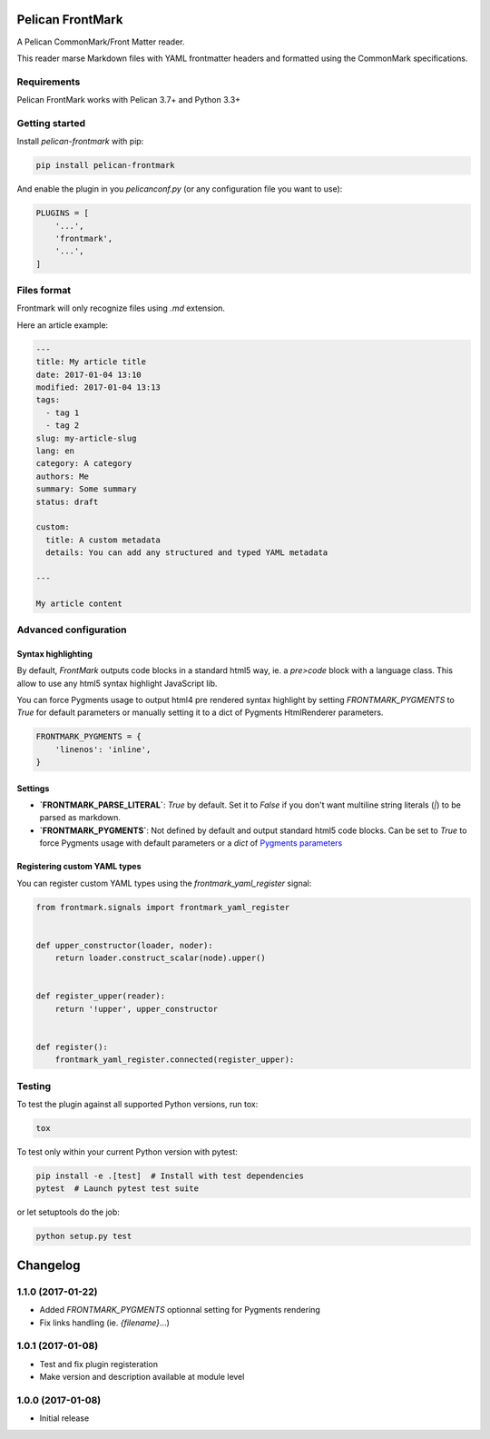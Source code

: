 Pelican FrontMark
=================

.. image:: https://travis-ci.org/noirbizarre/pelican-frontmark.svg?tag=1.1.0
    :target: https://travis-ci.org/noirbizarre/pelican-frontmark
    :alt: Build Status

.. image:: https://coveralls.io/repos/github/noirbizarre/pelican-frontmark/badge.svg?tag=1.1.0
    :target: https://coveralls.io/github/noirbizarre/pelican-frontmark?tag=1.1.0
    :alt: Coverage Status

.. image:: https://img.shields.io/pypi/l/pelican-frontmark.svg
    :target: https://pypi.python.org/pypi/pelican-frontmark
    :alt: License

.. image:: https://img.shields.io/pypi/format/pelican-frontmark.svg
    :target: https://pypi.python.org/pypi/pelican-frontmark
    :alt: Format

.. image:: https://img.shields.io/pypi/pyversions/pelican-frontmark.svg
    :target: https://pypi.python.org/pypi/pelican-frontmark
    :alt: Supported versions



A Pelican CommonMark/Front Matter reader.

This reader marse Markdown files with YAML frontmatter headers and formatted using the CommonMark specifications.


Requirements
------------

Pelican FrontMark works with Pelican 3.7+ and Python 3.3+

Getting started
---------------

Install `pelican-frontmark` with pip:

.. code-block:: shell

    pip install pelican-frontmark



And enable the plugin in you `pelicanconf.py` (or any configuration file you want to use):

.. code-block:: Python

    PLUGINS = [
        '...',
        'frontmark',
        '...',
    ]



Files format
------------

Frontmark will only recognize files using `.md` extension.

Here an article example:

.. code-block:: 

    ---
    title: My article title
    date: 2017-01-04 13:10
    modified: 2017-01-04 13:13
    tags:
      - tag 1
      - tag 2
    slug: my-article-slug
    lang: en
    category: A category
    authors: Me
    summary: Some summary
    status: draft

    custom:
      title: A custom metadata
      details: You can add any structured and typed YAML metadata

    ---

    My article content




Advanced configuration
----------------------

Syntax highlighting
*******************

By default, `FrontMark` outputs code blocks in a standard html5 way,
ie. a `pre>code` block with a language class.
This allow to use any html5 syntax highlight JavaScript lib.

You can force Pygments usage to output html4 pre rendered syntax highlight
by setting `FRONTMARK_PYGMENTS` to `True` for default parameters
or manually setting it to a dict of Pygments HtmlRenderer parameters.

.. code-block:: python

    FRONTMARK_PYGMENTS = {
        'linenos': 'inline',
    }



Settings
********

- **`FRONTMARK_PARSE_LITERAL`**: `True` by default. Set it to `False` if you don't want multiline string literals (`|`)
  to be parsed as markdown.

- **`FRONTMARK_PYGMENTS`**: Not defined by default and output standard html5 code blocks.
  Can be set to `True` to force Pygments usage with default parameters or a `dict` of
  `Pygments parameters <http://docs.getpelican.com/en/stable/content.html#internal-pygments-options>`_


Registering custom YAML types
*****************************

You can register custom YAML types using the `frontmark_yaml_register` signal:

.. code-block:: python

    from frontmark.signals import frontmark_yaml_register


    def upper_constructor(loader, noder):
        return loader.construct_scalar(node).upper()


    def register_upper(reader):
        return '!upper', upper_constructor


    def register():
        frontmark_yaml_register.connected(register_upper):



Testing
-------

To test the plugin against all supported Python versions, run tox:

.. code-block:: shell

    tox



To test only within your current Python version with pytest:

.. code-block:: shell

    pip install -e .[test]  # Install with test dependencies
    pytest  # Launch pytest test suite



or let setuptools do the job:

.. code-block:: shell

    python setup.py test




.. _travis-badge: https://travis-ci.org/noirbizarre/pelican-frontmark.svg?tag=1.1.0
.. _travis-badge-url: https://travis-ci.org/noirbizarre/pelican-frontmark
.. _coveralls-badge: https://coveralls.io/repos/github/noirbizarre/pelican-frontmark/badge.svg?tag=1.1.0
.. _coveralls-badge-url: https://coveralls.io/github/noirbizarre/pelican-frontmark?tag=1.1.0
.. _license-badge: https://img.shields.io/pypi/l/pelican-frontmark.svg
.. _license-badge-url: https://pypi.python.org/pypi/pelican-frontmark
.. _format-badge: https://img.shields.io/pypi/format/pelican-frontmark.svg
.. _format-badge-url: https://pypi.python.org/pypi/pelican-frontmark
.. _python-version-badge: https://img.shields.io/pypi/pyversions/pelican-frontmark.svg
.. _python-version-badge-url: https://pypi.python.org/pypi/pelican-frontmark
.. _pygments-options: http://docs.getpelican.com/en/stable/content.html#internal-pygments-options

Changelog
=========

1.1.0 (2017-01-22)
------------------

- Added `FRONTMARK_PYGMENTS` optionnal setting for Pygments rendering
- Fix links handling (ie. `{filename}`...)

1.0.1 (2017-01-08)
------------------

- Test and fix plugin registeration
- Make version and description available at module level

1.0.0 (2017-01-08)
------------------

- Initial release



